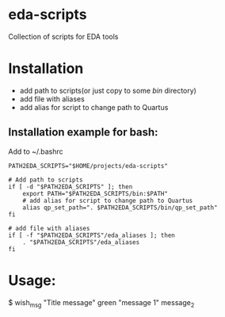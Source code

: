 * eda-scripts
Collection of scripts for EDA tools

* Installation

- add path to scripts(or just copy to some /bin/ directory)
- add file with aliases
- add alias for script to change path to Quartus

** Installation example for bash:

Add to ~/.bashrc
#+begin_src shell-script
PATH2EDA_SCRIPTS="$HOME/projects/eda-scripts"

# Add path to scripts
if [ -d "$PATH2EDA_SCRIPTS" ]; then
    export PATH="$PATH2EDA_SCRIPTS/bin:$PATH"
    # add alias for script to change path to Quartus
    alias qp_set_path=". $PATH2EDA_SCRIPTS/bin/qp_set_path"
fi

# add file with aliases
if [ -f "$PATH2EDA_SCRIPTS"/eda_aliases ]; then
    . "$PATH2EDA_SCRIPTS"/eda_aliases
fi
#+end_src

* Usage:

$ wish_msg "Title message" green "message 1" message_2
